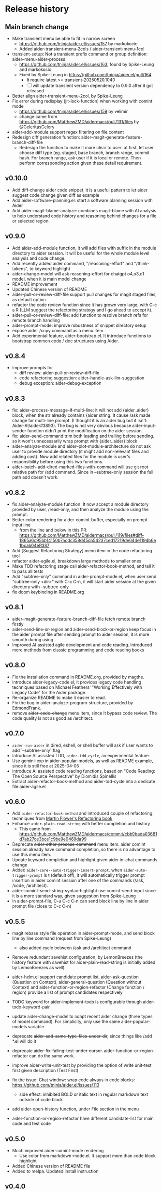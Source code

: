 
* Release history

** Main branch change

- Make transient menu be able to fit in narrow screen
  - https://github.com/tninja/aider.el/issues/157 by markokocic
  - Added aider-transient-menu-2cols / aider-transient-menu-1col
- transient-setup: Not a transient prefix command or group definition: aider--menu-aider-process
  - https://github.com/tninja/aider.el/issues/163, found by Spike-Leung and markokocic
  - Fixed by Spike-Leung in https://github.com/tninja/aider.el/pull/164
    - It require latest >= transient-20250520.1040
    - [ ] will update transient version dependency to 0.9.0 after it got released
- Better align aider-transient-menu-2col, by Spike-Leung
- Fix error during redisplay (jit-lock-function) when working with comint mode
  - https://github.com/tninja/aider.el/issues/159 by velimir
  - change came from https://github.com/MatthewZMD/aidermacs/pull/131/files by @CeleritasCelery    
- aider-add-module support regex filtering on file content
- Redesign diff generation function: aider--magit-generate-feature-branch-diff-file
  - Redesign the function to make it more clear to user: at first, let user choose diff type (eg. staged, base branch, branch range, commit hash. For branch range, ask user if it is local or remote. Then perform corresponding action given these detail requirement.

** v0.10.0

- Add diff-change aider code snippet, it is a useful pattern to let aider suggest code change given diff as example
- Add aider-software-planning.el: start a software planning session with Aider
- Add aider-magit-blame-analyze: combines magit-blame with AI analysis to help understand code history and reasoning behind changes for a file or selected region.

** v0.9.0

- Add aider-add-module function, it will add files with suffix in the module directory to aider session. It will be useful for the whole module level analysis and code change.
- Add recently added aider command, "/reasoning-effort" and "/think-tokens", to keyword highlight
- aider-change-model will ask reasoning-effort for chatgpt o4,o3,o1 model, when it is main model change
- README improvement
- Updated Chinese version of README
- aider-pull-or-review-diff-file support pull changes for magit staged files, as default option
- refactor the code review function since it has grown very large, with C-c a R (LLM suggest the refactoring strategy and I go ahead to accept it).
- aider-pull-or-review-diff-file: add function to resolve branch refs for remote branch handling
- aider-prompt-mode: improve robustness of snippet directory setup
- expose aider /copy command as a menu item
- Add experimental feature, aider-bootstrap.el. It introduce functions to bootstrap common code / doc structures using Aider.

** v0.8.4

- Improve prompts for 
  - diff review: aider-pull-or-review-diff-file
  - code refactoring suggestion: aider--handle-ask-llm-suggestion 
  - debug exception: aider-debug-exception

** v0.8.3

- fix: aider--process-message-if-multi-line: it will not add {aider..aider} block, when the str already contains {aider string. It cause /ask made change for multi-line prompt. (I thought it is an aider bug but it isn't: Aider-AI/aider#3893). The bug is not very obvious because aider-input-sender function didn't print the modification on the aider session.
- fix: aider--send-command trim both leading and trailing \n before sending. so it won't unnecessarily wrap prompt with {aider..aider} block
- aider--analyze-module and aider--plot-module-architecture do not ask user to provide module directory (it might add non-relevant files and adding cost). Now add related files for the module is user's responsibility before using this two functions.
- aider--batch-add-dired-marked-files-with-command will use git root relative path for /add command. Since in --subtree-only session the full path add doesn't work.

** v0.8.2

- fix aider--analyze-module function. It now accept a module directory provided by user, /read-only, and then analyze the module using the prompt.
- Better color rendering for aider-comint-buffer, especially on prompt input line
  - from the line and below in this PR: https://github.com/MatthewZMD/aidermacs/pull/119/files#diff-1865a6c95bb14150b7acdc358d45da54237ced17219de644e1194b6e1bcab04eR387
- Add [Suggest Refactoring Strategy] menu item in the code refactoring tool
- refactor aider-agile.el, breakdown large methods to smaller ones
- Make TDD refactoring stage call aider-refactor-book-method, and tell it to pass all tests
- Add "subtree-only" command in aider-prompt-mode.el, when user send "subtree-only <dir>" with C-c C-n, it will start aider session at the given directory with --subtree-only
- fix doom keybinding in README.org

** v0.8.1

- aider--magit-generate-feature-branch-diff-file fetch remote branch firstly
- aider-send-line-or-region and aider-send-block-or-region keep focus in the aider prompt file after sending prompt to aider session, it is more smooth during using
- Improved AI assisted agile development and code reading. Introduced more methods from classic programming and code reading books

** v0.8.0

- Fix the installation command in README.org, provided by magthe.
- Introduce aider-legacy-code.el, it provides legacy code handling techniques based on Michael Feathers' "Working Effectively with Legacy Code" for the Aider package.
- Re-organize README to make it easier to read.
- Fix the bug in aider--analyze-program-structure, provided by EdmondFrank.
- remove +aider-code-change+ menu item, since It bypass code review. The code quality is not as good as /architect.

** v0.7.0

- ~aider-run-aider~ in dired, eshell, or shell buffer will ask if user wants to add `--subtree-only` flag
- Introduce AI assisted TDD, ~aider-tdd-cycle~, an experimental feature.
- Use gemini-exp in aider-popular-models, as well as README example, since it is still free at 2025-04-05
- Introduce AI assisted code reading functions, based on "Code Reading: The Open Source Perspective" by Diomidis Spinellis
- Extract aider-refactor-book-method and aider-tdd-cycle into a dedicate file aider-agile.el

** v0.6.0

- Add ~aider-refactor-book-method~ and introduced couple of refactoring techniques from [[https://www.amazon.com/Refactoring-Improving-Existing-Addison-Wesley-Signature/dp/0134757599/ref=asc_df_0134757599?mcid=2eb8b1a5039a3b7c889ee081fc2132e0&hvocijid=16400341203663661896-0134757599-&hvexpln=73&tag=hyprod-20&linkCode=df0&hvadid=721245378154&hvpos=&hvnetw=g&hvrand=16400341203663661896&hvpone=&hvptwo=&hvqmt=&hvdev=c&hvdvcmdl=&hvlocint=&hvlocphy=9032161&hvtargid=pla-2281435180458&psc=1][Martin Flower's Refactoring book]]
- Enhance ~aider-plain-read-string~ with better completion and history
  - This came from https://github.com/MatthewZMD/aidermacs/commit/cbb9bada03681d7ab27ce3bce1c9be9e9469da99
- Deprecate +aider-other-process-command+ menu item. aider comint session already have command completion, so there is no advantage to use this menu item.
- Update keyword completion and highlight given aider in-chat commands change
- Added ~aider-core--auto-trigger-insert-prompt~. when ~aider-auto-trigger-prompt~ is t (default off), it will automatically trigger prompt insertion in aider comint session after one of the commands (/ask, /code, /architect).
- aider--comint-send-string-syntax-highlight use comint-send-input since it is a more standard way, given suggestion from Spike-Leung
- In aider-prompt-file, C-u C-c C-n can send block line by line in aider prompt file (close to C-c C-n)

** v0.5.5

- magit rebase style file operation in aider-prompt-mode, and send block line by line command (request from Spike-Leung) 
  - also added cycle between /ask and /architect command
- Remove redundant savehist configuration, by LemonBreezes (the history feature with savehist for aider-plain-read-string is initially added by LemonBreezes as well)
- aider-helm.el support candidate prompt list, aider-ask-question (Question on Context), aider-general-question (Question without Context) and aider-function-or-region-refactor (Change function / region) provide a list of prompt candidates respectively
  
- TODO keyword for aider-implement-todo is configurable through aider-todo-keyword-pair
- update aider-change-model to adapt recent aider change (three types of model command). For simplicity, only use the same aider-popular-models variable
- deprecate +aider-add-same-type-files-under-dir+, since things like /add *.el will do it
- deprecate +aider-fix-failing-test-under-cursor+. aider-function-or-region-refactor can do the same work.
- improve aider-write-unit-test by providing the option of write unit-test first given description (Test First)

- fix the issue: Chat window: wrap code always in code blocks: https://github.com/tninja/aider.el/issues/113
  - side effect: inhibited BOLD or italic text in regular markdown text outside of code block
- add aider-open-history function, under File section in the menu
- aider-function-or-region-refactor have different candidate-list for main code and test code

** v0.5.0

- Much improved aider-comint-mode rendering
  - Use color from markdown-mode.el. It support more than code block highlight
- Added Chinese version of README file
- Added to melpa. Updated install instruction

** v0.4.0

- User side change
  - Aider prompt file have
    - aider command syntax highlight
    - aider command completion
    - file name completion
    - prompt enter / completion from mini-buffer / helm
  - Aider session have
    - aider command completion
    - file name completion
    - prompt enter / completion from mini-buffer / helm

- Developer side change
  - Add aider-comint-mode major mode in aider-core.el, for aider comint buffer. It derived from comint-mode
  - Move aider command completion and file name completion to aider-core.el since they are used in both aider prompt file and aider comint buffer

** v0.3.0

- User side change
  - Menu: Simplify menu to make it fit the screen: Thanks Spike-Leung
    - Group operations into same menu item. Less used one bind to C-u
    - https://github.com/tninja/aider.el/pull/93
  - Improve the mini buffer prompt re-usability
    - Make the use entered prompt in history more reusable across project.
    - Highly recommend to use aider-helm.el for better prompt history search experience.
    - https://github.com/tninja/aider.el/pull/94
  - Add snippets support to aider prompt file
    - Initial snippet came from reddit user LorestForest
    - https://github.com/tninja/aider.el/pull/101

- Developer side change
  - https://github.com/tninja/aider.el/pull/101
  - Deprecate aider-minor-mode, use aider-prompt-mode (major-mode) instead
    - aider-prompt-mode inherit from org-mode
  - Large refactoring to aider.el, break it into several small files, to help future development and maintaining
    - aider-core.el: core comint aider session interaction function
      - also have customize variables
    - aider-file.el: file operation related functions
      - depend on aider-core.el
    - aider-code-change.el: code change related functions
      - depend on aider-core.el and aider-file.el
    - aider-discussion.el: discussion related functions
      - depend on aider-core.el and aider-file.el
    - aider-prompt-mode.el: major mode for aider prompt file
      - depend on aider-core
    - aider.el: aider session management and transient menu
      - depend on files all above
